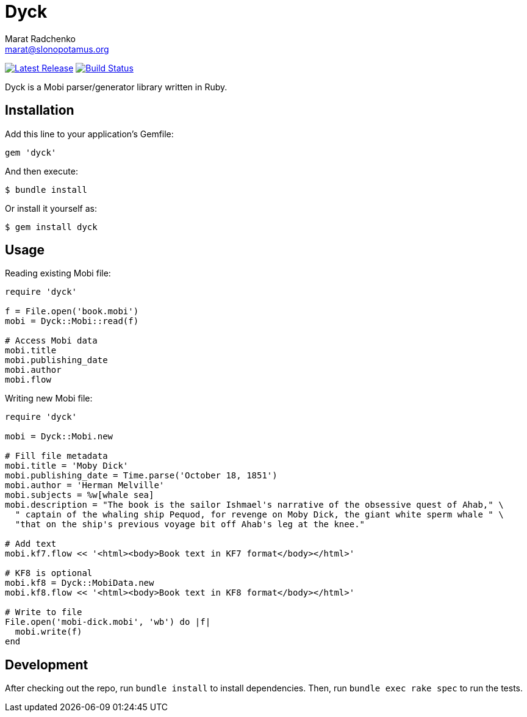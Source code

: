 = {project-name}
Marat Radchenko <marat@slonopotamus.org>
:project-name: Dyck
:project-handle: dyck
:slug: slonopotamus/{project-handle}
:uri-project: https://github.com/{slug}
:uri-ci: {uri-project}/actions?query=branch%3Amaster
:uri-gem: https://rubygems.org/gems/{project-handle}

image:https://img.shields.io/gem/v/{project-handle}.svg[Latest Release,link={uri-gem}]
image:{uri-project}/workflows/CI/badge.svg?branch=master[Build Status,link={uri-ci}]

{project-name} is a Mobi parser/generator library written in Ruby.

== Installation

Add this line to your application's Gemfile:

[source,ruby]
----
gem 'dyck'
----

And then execute:

[source,shell script]
----
$ bundle install
----

Or install it yourself as:

[source,shell script]
----
$ gem install dyck
----

== Usage

Reading existing Mobi file:

[source,ruby]
----
require 'dyck'

f = File.open('book.mobi')
mobi = Dyck::Mobi::read(f)

# Access Mobi data
mobi.title
mobi.publishing_date
mobi.author
mobi.flow

----

Writing new Mobi file:

[source,ruby]
----
require 'dyck'

mobi = Dyck::Mobi.new

# Fill file metadata
mobi.title = 'Moby Dick'
mobi.publishing_date = Time.parse('October 18, 1851')
mobi.author = 'Herman Melville'
mobi.subjects = %w[whale sea]
mobi.description = "The book is the sailor Ishmael's narrative of the obsessive quest of Ahab," \
  " captain of the whaling ship Pequod, for revenge on Moby Dick, the giant white sperm whale " \
  "that on the ship's previous voyage bit off Ahab's leg at the knee."

# Add text
mobi.kf7.flow << '<html><body>Book text in KF7 format</body></html>'

# KF8 is optional
mobi.kf8 = Dyck::MobiData.new
mobi.kf8.flow << '<html><body>Book text in KF8 format</body></html>'

# Write to file
File.open('mobi-dick.mobi', 'wb') do |f|
  mobi.write(f)
end
----

== Development

After checking out the repo, run `bundle install` to install dependencies.
Then, run `bundle exec rake spec` to run the tests.
